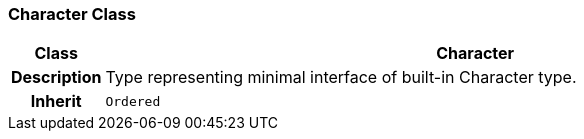 === Character Class

[cols="^1,3,5"]
|===
h|*Class*
2+^h|*Character*

h|*Description*
2+a|Type representing minimal interface of built-in Character type.

h|*Inherit*
2+|`Ordered`

|===
